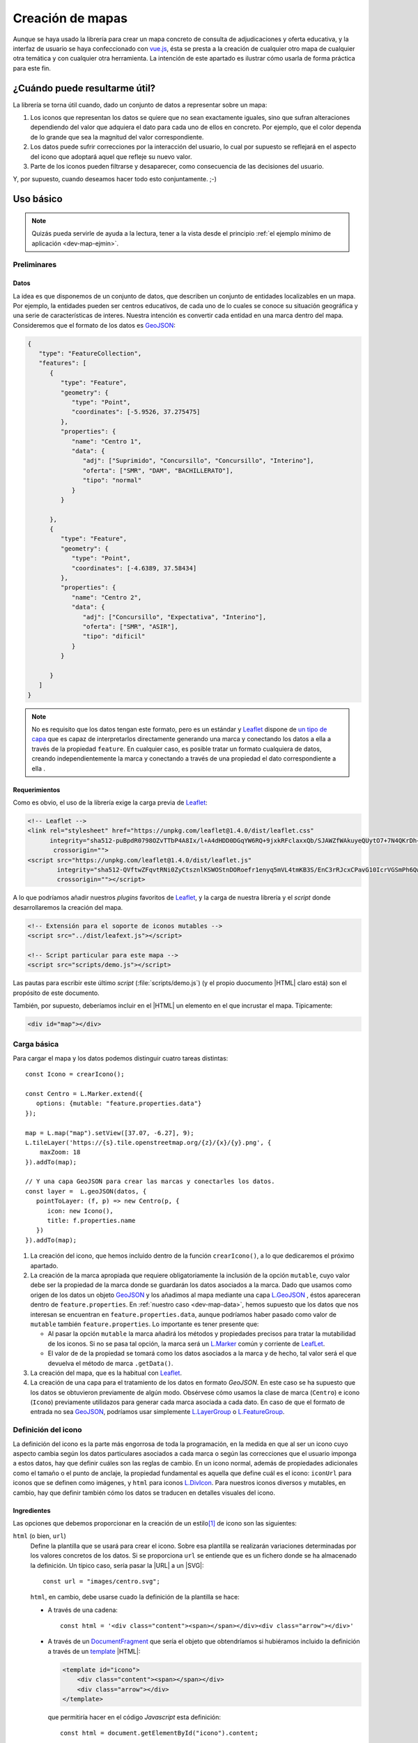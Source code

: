 .. highlight:: js

*****************
Creación de mapas
*****************
Aunque se haya usado la librería para crear un mapa concreto de
consulta de adjudicaciones y oferta educativa, y la interfaz de usuario se haya
confeccionado con vue.js_, ésta se presta a la creación de cualquier otro mapa
de cualquier otra temática y con cualquier otra herramienta. La intención de
este apartado es ilustrar cómo usarla de forma práctica para este fin.

.. _dev-map-util:

¿Cuándo puede resultarme útil?
******************************
La librería se torna útil cuando, dado un conjunto de datos a representar sobre
un mapa:

#. Los iconos que representan los datos se quiere que no sean exactamente
   iguales, sino que sufran alteraciones dependiendo del valor que adquiera el
   dato para cada uno de ellos en concreto. Por ejemplo, que el color dependa de
   lo grande que sea la magnitud del valor correspondiente.

#. Los datos puede sufrir correcciones por la interacción del usuario, lo cual
   por supuesto se reflejará en el aspecto del icono que adoptará aquel que
   refleje su nuevo valor.

#. Parte de los iconos pueden filtrarse y desaparecer, como consecuencia de las
   decisiones del usuario.

Y, por supuesto, cuando deseamos hacer todo esto conjuntamente. ;-)

Uso básico
**********

.. note:: Quizás pueda servirle de ayuda a la lectura, tener a la vista desde el
   principio :ref:`el ejemplo mínimo de aplicación <dev-map-ejmin>`.

Preliminares
============

.. _dev-map-data:

Datos
-----
La idea es que disponemos de un conjunto de datos, que describen un conjunto de
entidades localizables en un mapa. Por ejemplo, la entidades pueden ser centros
educativos, de cada uno de lo cuales se conoce su situación geográfica y una
serie de características de interes. Nuestra intención es convertir cada
entidad en una marca dentro del mapa. Consideremos que el formato de los datos
es GeoJSON_:

.. code-block:: json

   {
      "type": "FeatureCollection",
      "features": [
         {
            "type": "Feature",
            "geometry": {
               "type": "Point",
               "coordinates": [-5.9526, 37.275475]
            },
            "properties": {
               "name": "Centro 1",
               "data": {
                  "adj": ["Suprimido", "Concursillo", "Concursillo", "Interino"],
                  "oferta": ["SMR", "DAM", "BACHILLERATO"],
                  "tipo": "normal"
               }
            }

         },
         {
            "type": "Feature",
            "geometry": {
               "type": "Point",
               "coordinates": [-4.6389, 37.58434]
            },
            "properties": {
               "name": "Centro 2",
               "data": {
                  "adj": ["Concursillo", "Expectativa", "Interino"],
                  "oferta": ["SMR", "ASIR"],
                  "tipo": "dificil"
               }
            }

         }
      ]
   }

.. note:: No es requisito que los datos tengan este formato, pero es un
   estándar y Leaflet_ dispone de `un tipo de capa
   <https://leafletjs.com/reference-1.4.0.html#geojson>`_ que es capaz de
   interpretarlos directamente generando una marca y conectando los datos
   a ella a través de la propiedad ``feature``. En cualquier caso, es posible
   tratar un formato cualquiera de datos, creando independientemente la marca
   y conectando a través de una propiedad el dato correspondiente a ella .



Requerimientos
--------------
Como es obvio, el uso de la librería exige la carga previa de Leaflet_:

.. code-block:: html

   <!-- Leaflet -->
   <link rel="stylesheet" href="https://unpkg.com/leaflet@1.4.0/dist/leaflet.css"
         integrity="sha512-puBpdR0798OZvTTbP4A8Ix/l+A4dHDD0DGqYW6RQ+9jxkRFclaxxQb/SJAWZfWAkuyeQUytO7+7N4QKrDh+drA=="
          crossorigin="">
   <script src="https://unpkg.com/leaflet@1.4.0/dist/leaflet.js"
           integrity="sha512-QVftwZFqvtRNi0ZyCtsznlKSWOStnDORoefr1enyq5mVL4tmKB3S/EnC3rRJcxCPavG10IcrVGSmPh6Qw5lwrg=="
           crossorigin=""></script>

A lo que podríamos añadir nuestros *plugins* favoritos de Leaflet_, y la carga de
nuestra librería y el *script* donde desarrollaremos la creación del mapa.

.. code-block:: html

   <!-- Extensión para el soporte de iconos mutables -->
   <script src="../dist/leafext.js"></script>

   <!-- Script particular para este mapa -->
   <script src="scripts/demo.js"></script>

Las pautas para escribir este último *script* (:file:`scripts/demo.js`) (y el
propio duocumento |HTML| claro está) son el propósito de este documento.

También, por supuesto, deberíamos incluir en el |HTML| un elemento en el que
incrustar el mapa. Típicamente:

.. code-block:: html

   <div id="map"></div>

Carga básica
============
Para cargar el mapa y los datos podemos distinguir cuatro tareas distintas::

   const Icono = crearIcono();

   const Centro = L.Marker.extend({
      options: {mutable: "feature.properties.data"}
   });   

   map = L.map("map").setView([37.07, -6.27], 9);
   L.tileLayer('https://{s}.tile.openstreetmap.org/{z}/{x}/{y}.png', {
       maxZoom: 18
   }).addTo(map);

   // Y una capa GeoJSON para crear las marcas y conectarles los datos.
   const layer =  L.geoJSON(datos, {
      pointToLayer: (f, p) => new Centro(p, {
         icon: new Icono(),
         title: f.properties.name
      })
   }).addTo(map);

#. La creación del icono, que hemos incluido dentro de la función
   ``crearIcono()``, a lo que dedicaremos el próximo apartado.

#. La creación de la marca apropiada que requiere obligatoriamente la inclusión
   de la opción ``mutable``, cuyo valor debe ser la propiedad de la marca donde
   se guardarán los datos asociados a la marca. Dado que usamos como origen de
   los datos un objeto GeoJSON_ y los añadimos al mapa mediante una capa
   `L.GeoJSON`_ , éstos apareceran dentro de ``feature.properties``. En
   :ref:`nuestro caso <dev-map-data>`, hemos supuesto que los datos que nos
   interesan se encuentran en ``feature.properties.data``, aunque podríamos
   haber pasado como valor de ``mutable`` también ``feature.properties``. Lo
   importante es tener presente que:

   * Al pasar la opción ``mutable`` la marca añadirá los métodos y propiedades
     precisos para tratar la mutabilidad de los iconos. Si no se pasa tal opción,
     la marca será un `L.Marker
     <https://leafletjs.com/reference-1.4.0.html#marker>`_ común y corriente de
     LeafLet_.

   * El valor de de la propiedad se tomará como los datos asociados a la marca
     y de hecho, tal valor será el que devuelva el método de marca ``.getData()``.

     .. todo:: Convertir esto en un enlace al método.

#. La creación del mapa, que es la habitual con Leaflet_.

#. La creación de una capa para el tratamiento de los datos en formato
   *GeoJSON*. En este caso se ha supuesto que los datos se obtuvieron
   previamente de algún modo. Obsérvese cómo usamos la clase de marca
   (``Centro``) e icono (``Icono``) previamente utilidazos para generar
   cada marca asociada a cada dato. En caso de que el formato de entrada no sea
   GeoJSON_, podríamos usar simplemente `L.LayerGroup
   <https://leafletjs.com/reference-1.4.0.html#layergroup>`_ o `L.FeatureGroup
   <https://leafletjs.com/reference-1.4.0.html#featuregroup>`_.

   .. seealso:: Vea cómo :ref:`tratar datos que no tengan formato GeoJSON
      <dev-map-no-geojson>`.

.. seealso:: Cuando los datos son numerosos y, en consecuencia, las marcas
   también, es imprescindible usar la extensión `L.MarkerCluster
   <https://github.com/Leaflet/Leaflet.markercluster>`_ para agrupar las
   marcas cercanas en una sola y que la marca conjunta vaya disgregándose a medida
   que aumentamos la escala. Consulte :ref:`el uso de esta capa de clusters más
   adelante <dev-map-cluster>`.

.. _crear-icono:

Definición del icono
====================
La definición del icono es la parte más engorrosa de toda la programación, en la medida
en que al ser un icono cuyo aspecto cambia según los datos particulares
asociados a cada marca o según las correcciones que el usuario imponga a estos
datos, hay que definir cuáles son las reglas de cambio. En un icono normal,
además de propiedades adicionales como el tamaño o el punto de anclaje, la propiedad
fundamental es aquella que define cuál es el icono: ``iconUrl`` para iconos que
se definen como imágenes, y ``html`` para iconos `L.DivIcon
<https://leafletjs.com/reference-1.4.0.html#divicon>`_. Para nuestros iconos
diversos y mutables, en cambio, hay que definir también cómo los datos se traducen
en detalles visuales del icono.

Ingredientes
------------
Las opciones que debemos proporcionar en la creación de un estilo\ [#]_ de icono son las siguientes:

``html`` (o bien, ``url``)
   Define la plantilla que se usará para crear el icono. Sobre esa plantilla se
   realizarán variaciones determinadas por los valores concretos de los datos. Si
   se proporciona ``url`` se entiende que es un fichero donde se ha almacenado
   la definición. Un típico caso, sería pasar la |URL| a un |SVG|::

      const url = "images/centro.svg";

   ``html``, en cambio, debe usarse cuado la definición de la plantilla se hace:

   * A través de una cadena::

      const html = '<div class="content"><span></span></div><div class="arrow"></div>'

   * A través de un DocumentFragment_ que sería el objeto que obtendríamos
     si hubiéramos incluido la definición a través de un `<template>`_ |HTML|:

     .. code-block:: html

        <template id="icono">
            <div class="content"><span></span></div>
            <div class="arrow"></div>
        </template>

     que permitiría hacer en el código *Javascript* esta definición::

        const html = document.getElementById("icono").content;

   * Directamente a través de un HTMLElement_\ [#]_::

      const html = document.createElement("div");
      const content = document.createElement("div");
      content.className = "content";
      html.appendChild(content);
      const arrow = document.createElement("div");
      arrow.className = "arrow";
      html.appendChild(arrow);
      content.appendChild("span");

.. _dev-map-css:

``css``
   Cuando el icono se define a través de elementos |HTML| (o sea, todos los
   ejemplos anteriores, excepto el icono |SVG|), es preciso indicar las reglas
   |CSS| que permiten generar el icono::

      const css = "images/chupachups.css";

   El fichero podría ser algo así\ [#]_:

   .. code-block:: css

      .chupachups .content {
         position: relative;
         box-sizing: border-box;
         height: 70%;
         margin: 0; padding: 3px;
         border-radius: 50%;
         display: flex;
         align-items: center;
         justify-content: center;
         border: solid 3px #888;
         font-weight: bold;
      }

      .chupachups .arrow {
         position: relative;
         margin: 0; padding: 0;
         width: 10%; height: 30%;
         left: 45%;
         background-color: #444;
      }

      .chupachups .normal {
         background-color: #ddd;
      }

      .chupachups .compensatoria {
         background-color: #7be;
      }

      .chupachups .dificil {
         background-color: #ebb;
      }

   que provoca que el icono adquiera la forma de un *chupachups* y en el que se
   pretende notar dos características: la cantidad de adjudicaciones (como
   contenido del elemento ``<span>``) y el tipo de centro como color de fondo.

``converter``
   El aspecto del icono depende de los datos asociados, pero es bastante
   probable que no dependa de todos, sino sólo de una parte. En nuestro ejemplo,
   los datos son::

      "data": {
         "adj": ["Suprimido", "Concursillo", "Concursillo", "Interino"],
         "oferta": ["SMR", "DAM", "BACHILLERATO"],
         "tipo": "normal".
      }

   o sea, las adjudicaciones, la oferta y el tipo de centro. Sin embargo, el
   icono se representa tomando el número de adjudicaciones y el tipo de centro;
   la oferta no contribuye al aspecto en obsoluto. Por tanto, las **opciones de
   dibujo** deberían ser::

      opts = {
         numadj: 4,
         tipo: "normal"
      }

   Para definir cómo transformar ``data`` en ``opts``, la librería provee de una
   clase ``L.utils.Converter``::

      const converter = new L.utils.Converter(["numadj", "tipo"])
                           .define("numadj", "adj", a => a.length)
                           .define("tipo");

   Aunque hayamos definido todo en una sola orden, hemos realizado tres tareas:

   #. Crear el objeto::

         const converter = new L.utils.Converter(["numadj", "tipo"]);

      que permite especificar cuáles son las opciones de dibujo de las que
      dependerán los detalles visuales del icono: "*numadj*" y ""*tipo*".
      
   #. Definir cómo obtener ``numadj`` a partir de los datos::

         converter.define("numadj", "adj", a => a.length);

      qye significa: para obtener ``nmumadj`` (primer argumento) debemos
      basarnos en el valor de ``adj`` (segundo argumento) y obtener la longitud
      de su valor (que es el significado de la función que se ha usado en tercer
      lugar).

   #. Definir cómo obtener ``tipo``, para lo cual se ha hecho esta simple
      definición::

         converter.define("tipo");

      lo cual es posible, ya que si no especifica el nombre de la propiedad de
      los datos, éste coincide con el de la opción de dibujo; y, si no se
      especifica la función conversora, el valor no se transforma en absoluto.
      Por tanto, lo anterior es equivalente a::

         converter.define("tipo", "tipo", t => t);

   Como el método ``.define()`` devuelve el objeto mismo, es posible hacer
   encadenamiento y convertir las tres instrucciones en una sola.

   Hay, no obstante, dos puntualizaciones que hacer:

   #. Cuando la opción de dibujo depende de dos o más propiedades, puede usarse
      un array. Por ejemplo, supongamos que una opción de dibujo fuera
      ``adjofer`` que es la suma del número de adjudicaciones y el número de
      enseñanzas. En ese caso, la definición podría haber sido::

         converter.define("adjofer", ["adj", "oferta"], (a, o) => a.length + o.length);

      Téngase en cuenta que los argumentos de la función conversora siguen el
      orden definido en el array. Por tanto, ``a`` representa al array de
      adjudicaciones y ``o`` al de oferta.

   #. Cuando la propiedad está anidada dentro de los datos puede usarse la
      notaciión de punto. Por ejemplo, supongamos que la definición de los datos
      hubiera sido así::

         "data": {
            "adj": ["Suprimido", "Concursillo", "Concursillo", "Interino"],
            "oferta": ["SMR", "DAM", "BACHILLERATO"],
            "mod": {
               "tipo": "normal".
            }
         }

      En ese caso la definición de ``tipo`` podría haberse hecho del siguiente
      modo::

         converter.define("tipo", "mod.tipo");
         

``updater``
   Define la función que traslada los valores de las opciones de dibujo al
   dibujo en sí::

      function updater(o) {
         const content = this.querySelector(".content");
         if(o.tipo) content.className = "content " + o.tipo;
         if(o.numadj !== undefined) content.firstElementChild.textContent = o.numadj;
         return this;
      }

   El contexto de la función es el elemento |HTML| que representa al icono en la
   página\ [#]_, y ``o`` es el objeto que contiene las opciones de dibujo.

   .. warning:: Para la mejora del rendimiento, no se pasan todos los parámetros
      sino sólo aquellos que han cambiado desde la última vez que se dibujó el
      icono. Por ese motivo, debe definir la función teniendo en cuenta esto.
      En la función de ejemplo, si no se pasa el *tipo*, no se modifica la clase
      de "*content*", y si no se pasa *numadj*, no se modifica el número
      contenido en el elemento ``<span>``. Esto es así, porque no pasar la
      opción significa que su valor no ha cambiado y, en consecuencia, ese
      aspecto del dibujo debe permanecer igual.

Definición
----------
Con todos los ingredientes anteriores, podemos definir un estilo para el icono::

   function crearIcono() {
      // Definiciones de html, css, converter, updater, fast.

      return L.utils.createMutableIconClass("chupachups", {
         iconSize: [25, 34],
         iconAnchor: [12.5, 34],
         css: css,
         html: html,
         converter: converter,
         updater: updater
      });
   }

.. note:: Por supuesto, podemos seguir añadiendo opciones definidas para la
   clase `L.Icon <https://leafletjs.com/reference-1.4.0.html#icon>`_ como es el
   caso de ``className``, ``iconSize`` o ``iconAnchor``. En el caso de esta primera
   opción no se ha definido valor alguno, pero cuando eso ocurre, la función
   añade un nombre de clase igual al del nombre que se le da al icono ("*chupachups*"),
   de ahí que en el |CSS| que definía la forma del icono, se hubiera usado la
   clase "*chupachups*".

Acceso a marcas
===============
La inserción de los datos en la capa, genera para cada uno de ellos la marca que
definimos en el método ``.pointToLayer()``. Ahora bien, ¿qué mecanismos tenemos
para acceder a estas marcas?

- La clase ``Centro`` dispone de un atributo ``store``, que es un *array*
  compuesto por todas las marcas que se han creado de esa clase::

      for(const c in Centro.store) console.log("Hola, soy una marca de centro", c);

.. note:: ``Centro`` es el constructor de una marca de centro, en
   consecuencia, dada una marca llamada ``centro``::

      centro.constructor === Centro

- Podemos acceder a las marcas a través de eventos, exactamente como a cualquier
  marca de Leaflet_::

     centro.on("click", e => console.log("Soy la marca que acabas de pulsar", e.target));

- Como atajo cuando se quiere aplicar un método a todas las marcas de la clase,
  puede usar el método de clase ``.invoke``::

   Centro.invoke("on", "click", e => console.log("Soy la marca que acabas de pulsar", e.target));

- Tenga presente que cuando añade una marca a una capa cuya clase derive de
  L.FeatureGroup_, como L.GeoJSON_ o L.Markercluster_, se dispara el evento
  *layeradd*::

      layer.on("layeradd", e => console.log("Acabo de ser añadida", e.target);

.. _dev-map-ejmin:

.. rubric:: Ejemplo de aplicación

Con lo expuesto hasta ahora, seríamos capaces de construir un mapa con marcas
que ajusten su aspecto al valor de sus datos, esto es, que son capaces de
realizar :ref:`el primer punto con que expusimos la utilidad <dev-map-util>` de
la librería:

* Consulte `en línea el resultado del ejemplo
  <https://sio2sio2.github.io/lobaton/examples/demo.minima.html>`_.
* Descargue el :download:`ejemplo completo en formato zip <files/demo.minima.zip>`.

Correcciones
============
El :dfn:`sistema de correcciones` permite alterar los datos iniciales de las
marcas según una serie de criterios predefinidos. En el ejemplo anterior, podríamos
desear "*eliminar todas las adjudicaciones que sean de un colectivo
determinado*". Si el colectivo fuese el de *interinos*, es claro que las
adjudicaciones pasarían de **4** a **3** y de **3** a **2**.

.. note:: Las correcciones pueden aplicarse, exclusivamente, sobre atrbutos
   cuyo valor sea un *array*.

Hay dos tipos diferentes de correcciones:

a. Las correcciones que eliminan elementos del *array*. como es el caso de la
   corrección de ejemplo que se acaba de enunciar.

#. Las correcciones que añaden elementos al *array*.

Definición
----------
.. todo:: Sería mejor pasar el índice, en vez del valor.

Para definir los criterios de corrección es preciso registrar cada criterio
sobre la clase de la marca::

   Centro.register("adjcol", {
      attr: "adj",
      func: function(value, adj, opts) {
         return !!(opts.inv ^ (opts.colectivo.indexOf(value.pue) === -1));
      }
   });

El código crea un corrección de nombre "*adjpue*" que se aplica sobre la
propiedad de los datos ``adj``. Como es una corrección que pretende eliminar
elmenetos, se ejecutará la función suministrada por ``func`` para cada uno de
los elementos del *array* ``adj``, de manera que cuando devuelva ``true`` se
eliminará el elemento y cuando devuelva ``false``, se conservará.

La función usa como contexto la marca y tiene tres argumentos:

``value``
   que es el valor del elemento del array que se pretende comprobar.

``adj``
   que es el array completo. En el ejemplo, el array ``adj``.

``opts``
   que es un objeto que contiene las opciones que permiten determinar la
   corrección y cuya obtención será tarea de la interfaz de usuario. Para el
   caso de ejemplo, se necesita los colectivos cuya adjudicación deseamos
   conservar (propiedad ``colectivo``) y una propiedad ``inv`` que sirve para
   invertir el significado. 

En caso de que la corrección sirva para añadir elementos, no se recorrerá el
array elemento por elemento, sino que la función se ejecutará una v vez y deberá
devolver un *array* con los elementos que se desean incorporar. Como ``value``
no tiene sentido en este caso, tomará el valor de *null*.

.. warning:: Aunque tenga disponible el *array*, no añada los nuevos elementos
   en la función, limítese a devolverlos.

Lo conveniente es registrar las correcciones nada más crear la clase, aunque aún
no se hayan incorporado los datos al mapa.

.. note:: Una corrección sólo puede aplicarse a una única propiedad.

Aplicación
----------
El registro de una corrección no provoca ningún cambio en los datos: sólo define
la corrección. Para llevar a efecto la corrección es necesario aplicar la
corrección, en principio, sobre una marca::

   centro.apply("adjcol", {col: ["Prácticas", "Interino"]});

por ejemplo, que provocará que para el centro referido por la marca ``centro``,
se *eliminen* del array de adjudicaciones (o sea, ``adj``), los elementos que no
representan adjudicaciones a personal en prácticas o interino. Lo habitual, sin
embargo, es que queramos hacer la corrección a todos los centros definidos, por
lo que sería más apropiado::

   Centro.invoke("apply", "adjcol", {col: ["Prácticas", "Interino"]});

.. note:: ``.invoke()`` ejecuta el método para todas las marcas almacenadas en
   ``Centro.store``. Por tanto, al ejecutar el método debemos asegurarnos de que
   de todos los datos ya se ha generado la marca apropiada, o lo que es lo
   mismo, que todos los datos han sido ya añadidos a la capa `L.GeoJSON`_.

.. warning:: La aplicación de la corrección no altera automáticamente el aspecto
   del icono. Si queremos redibujar el icono, debemos entonces refrescar la
   marca::

      centro.refresh();

   o si hemos corregidos todas::

      Centro.invoke("refresh");

Se ha afirmado alegremente que se eliminan elementos del *array*, pero es no es
cierto, puesto que si se eliminaran sin más no podría revertirse la corrección.
En realidad, cuando se define una corrección SEGUIR...

Reversión
---------

Filtros
=======

Variantes
*********

.. _dev-map-cluster:

Uso de Leaflet.markercluster_
=============================

.. _dev-map-no-geojson:

Datos que no son GeoJSON_
=========================

Barra de progreso
=================

Ejemplo completo
****************

.. rubric:: Notas al pie

.. [#] O sea, una clase de icono a partir de la cual se crearán los iconos
   particulares de cada marca.
.. [#] Estamos reproduciendo la definición anterior, pero en este caso debemos
   añadir un contenedor ``<div>`` extra.
.. [#] El por qué se usa la clase "*.chupachups*" en este trozo de |CSS| se
   descubrirá más adelante.
.. [#] Tenga presente que Leaflet_ envuelve la definición que con ``html`` o
   ``url`` hayamos hecho en un elemento ``<div>``, y es este elemento el que
   representa ``this``.

.. |URL| replace:: :abbr:`URL (Uniform Resource Locator)`
.. |HTML| replace:: :abbr:`HTML (HyperText Markup Language)`
.. |SVG| replace:: :abbr:`SVG (Scalable Vector Graphics)`
.. |CSS| replace:: :abbr:`CSS (Cascading Style Sheets)`

.. _vue.js: https://vuejs.org/
.. _leaflet: https://leafletjs.com/
.. _leaflet.markercluster: https://github.com/Leaflet/Leaflet.markercluster
.. _GeoJSON: http://geojson.org/
.. _<template>: https://developer.mozilla.org/en-US/docs/Web/HTML/Element/template
.. _documentfragment: https://developer.mozilla.org/en-US/docs/Web/API/DocumentFragment
.. _HTMLElement: https://developer.mozilla.org/en-US/docs/Web/API/HTMLElement
.. _L.GeoJSON: https://leafletjs.com/reference-1.4.0.html#geojson
